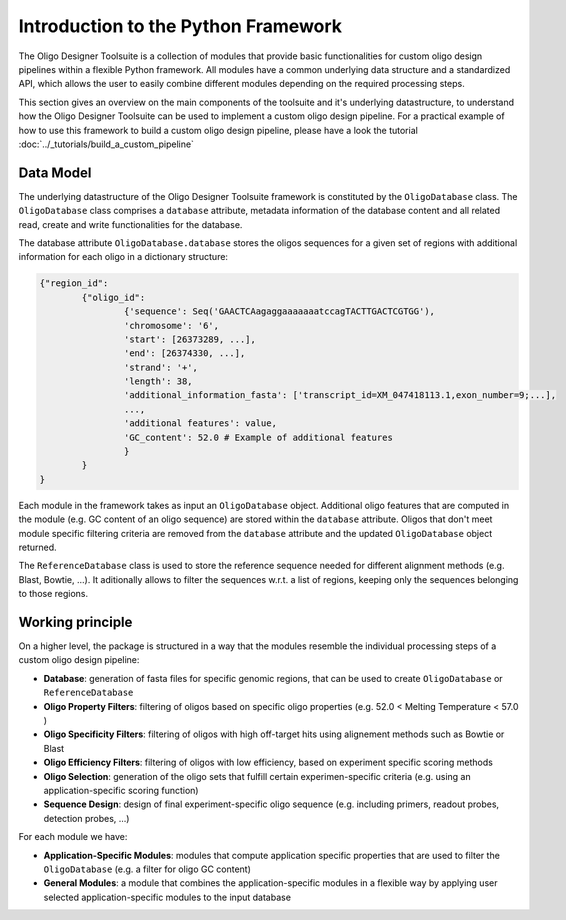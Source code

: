 Introduction to the Python Framework
=================================================

The Oligo Designer Toolsuite is a collection of modules that provide basic functionalities for custom oligo design pipelines within a flexible Python framework. 
All modules have a common underlying data structure and a standardized API, which allows the user to easily combine different modules depending on the required processing steps. 

|image0|

.. |image0| image:: ../_figures/framework.png

This section gives an overview on the main components of the toolsuite and it's underlying datastructure, to understand how the Oligo Designer Toolsuite can be used to implement a custom oligo design pipeline.
For a practical example of how to use this framework to build a custom oligo design pipeline, please have a look the tutorial :doc:`../_tutorials/build_a_custom_pipeline`

Data Model
------------

The underlying datastructure of the Oligo Designer Toolsuite framework is constituted by the ``OligoDatabase`` class. 
The ``OligoDatabase`` class comprises a ``database`` attribute, metadata information of the database content and all related read, create and write functionalities for the database. 

The database attribute ``OligoDatabase.database`` stores the oligos sequences for a given set of regions with additional information for each oligo in a dictionary structure:

..  code-block:: python

	{"region_id":
		{"oligo_id":
			{'sequence': Seq('GAACTCAagaggaaaaaaatccagTACTTGACTCGTGG'),
			'chromosome': '6',
			'start': [26373289, ...],
			'end': [26374330, ...],
			'strand': '+',
			'length': 38,
			'additional_information_fasta': ['transcript_id=XM_047418113.1,exon_number=9;...],
			...,
			'additional features': value,
			'GC_content': 52.0 # Example of additional features
			}
		}
	}

Each module in the framework takes as input an ``OligoDatabase`` object. 
Additional oligo features that are computed in the module (e.g. GC content of an oligo sequence) are stored within the ``database`` attribute.
Oligos that don't meet module specific filtering criteria are removed from the ``database`` attribute and the updated ``OligoDatabase`` object returned.

The ``ReferenceDatabase`` class is used to store the reference sequence needed for different alignment methods (e.g. Blast, Bowtie, ...). 
It aditionally allows to filter the sequences w.r.t. a list of regions, keeping only the sequences belonging to those regions.


Working principle
-----------------

On a higher level, the package is structured in a way that the modules resemble the individual processing steps of a custom oligo design pipeline:

- **Database**: generation of fasta files for specific genomic regions, that can be used to create ``OligoDatabase`` or ``ReferenceDatabase``

- **Oligo Property Filters**: filtering of oligos based on specific oligo properties (e.g. 52.0 < Melting Temperature < 57.0 )

- **Oligo Specificity Filters**: filtering of oligos with high off-target hits using alignement methods such as Bowtie or Blast

- **Oligo Efficiency Filters**: filtering of oligos with low efficiency, based on experiment specific scoring methods

- **Oligo Selection**: generation of the oligo sets that fulfill certain experimen-specific criteria (e.g. using an application-specific scoring function)

- **Sequence Design**: design of final experiment-specific oligo sequence (e.g. including primers, readout probes, detection probes, ...)


For each module we have:

- **Application-Specific Modules**: modules that compute application specific properties that are used to filter the ``OligoDatabase`` (e.g. a filter for oligo GC content)

- **General Modules**: a module that combines the application-specific modules in a flexible way by applying user selected application-specific modules to the input database




